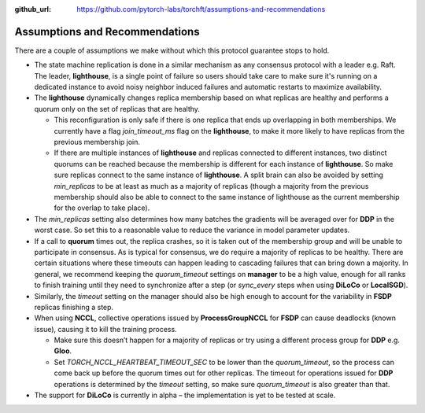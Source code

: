 :github_url: https://github.com/pytorch-labs/torchft/assumptions-and-recommendations

Assumptions and Recommendations
===============================

There are a couple of assumptions we make without which this protocol guarantee stops to hold.

* The state machine replication is done in a similar mechanism as any consensus protocol with a leader e.g. Raft. The leader, **lighthouse**, is a single point of failure so users should take care to make sure it's running on a dedicated instance to avoid noisy neighbor induced failures and automatic restarts to maximize availability.

* The **lighthouse** dynamically changes replica membership based on what replicas are healthy and performs a quorum only on the set of replicas that are healthy.

  - This reconfiguration is only safe if there is one replica that ends up overlapping in both memberships. We currently have a flag `join_timeout_ms` flag on the **lighthouse**, to make it more likely to have replicas from the previous membership join.

  - If there are multiple instances of **lighthouse** and replicas connected to different instances, two distinct quorums can be reached because the membership is different for each instance of **lighthouse**. So make sure replicas connect to the same instance of **lighthouse**. A split brain can also be avoided by setting `min_replicas` to be at least as much as a majority of replicas (though a majority from the previous membership should also be able to connect to the same instance of lighthouse as the current membership for the overlap to take place).

* The `min_replicas` setting also determines how many batches the gradients will be averaged over for **DDP** in the worst case. So set this to a reasonable value to reduce the variance in model parameter updates.

* If a call to **quorum** times out, the replica crashes, so it is taken out of the membership group and will be unable to participate in consensus. As is typical for consensus, we do require a majority of replicas to be healthy. There are certain situations where these timeouts can happen leading to cascading failures that can bring down a majority. In general, we recommend keeping the `quorum_timeout` settings on **manager** to be a high value, enough for all ranks to finish training until they need to synchronize after a step (or `sync_every` steps when using **DiLoCo** or **LocalSGD**).

* Similarly, the `timeout` setting on the manager should also be high enough to account for the variability in **FSDP** replicas finishing a step.

* When using **NCCL**, collective operations issued by **ProcessGroupNCCL** for **FSDP** can cause deadlocks (known issue), causing it to kill the training process.

  - Make sure this doesn’t happen for a majority of replicas or try using a different process group for **DDP** e.g. **Gloo**.

  - Set `TORCH_NCCL_HEARTBEAT_TIMEOUT_SEC` to be lower than the `quorum_timeout`, so the process can come back up before the quorum times out for other replicas. The timeout for operations issued for **DDP** operations is determined by the `timeout` setting, so make sure `quorum_timeout` is also greater than that.

* The support for **DiLoCo** is currently in alpha – the implementation is yet to be tested at scale.
